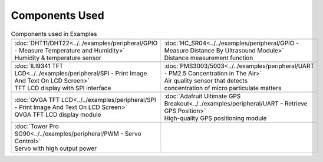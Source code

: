 #################
Components Used
#################

.. list-table:: Components used in Examples
   :widths: 25 25 
   :header-rows: 1

   * - |image-1|
     - |image-2|
   * - | :doc:`DHT11/DHT22<../../examples/peripheral/GPIO - Measure Temperature and Humidity>`
       | Humidity & temperature sensor
     - | :doc:`HC_SR04<../../examples/peripheral/GPIO - Measure Distance By Ultrasound Module>`
       | Distance measurement function

   * - |image-3|
     - |image-4|
   * - | :doc:`ILI9341 TFT LCD<../../examples/peripheral/SPI - Print Image And Text On LCD Screen>`
       | TFT LCD display with SPI interface
     - | :doc:`PMS3003/5003<../../examples/peripheral/UART - PM2.5 Concentration in The Air>`
       | Air quality sensor that detects 
       | concentration of micro particulate matters
   
   * - |image-5|
     - |image-6|
   * - | :doc:`QVGA TFT LCD<../../examples/peripheral/SPI - Print Image And Text On LCD Screen>`
       | QVGA TFT LCD display module
     - | :doc:`Adafruit Ultimate GPS Breakout<../../examples/peripheral/UART - Retrieve GPS Position>`
       | High-quality GPS positioning module
   * - |image-7|
     -
   * - | :doc:`Tower Pro SG90<../../examples/peripheral/PWM - Servo Control>`
       | Servo with high output power
     - 
   
.. |image-1| image:: /media/COMPONENT/image1.jpeg
 :width: 455
 :height: 436
 :scale: 50 %
.. |image-2| image:: /media/COMPONENT/image2.jpeg
 :width: 1070
 :height: 1070
 :scale: 20 %
.. |image-3| image:: /media/COMPONENT/image3.jpeg
 :width: 600
 :height: 600
 :scale: 45 %
.. |image-4| image:: /media/COMPONENT/image4.jpeg
 :width: 1000
 :height: 1000
 :scale: 35 %
.. |image-5| image:: /media/COMPONENT/image5.jpeg
 :width: 1070
 :height: 1070
 :scale: 25 %
.. |image-6| image:: /media/COMPONENT/image6.jpeg
 :width: 1070
 :height: 1070
 :scale: 25 %
.. |image-7| image:: /media/COMPONENT/image7.jpeg
 :width: 508
 :height: 400
 :scale: 50 %